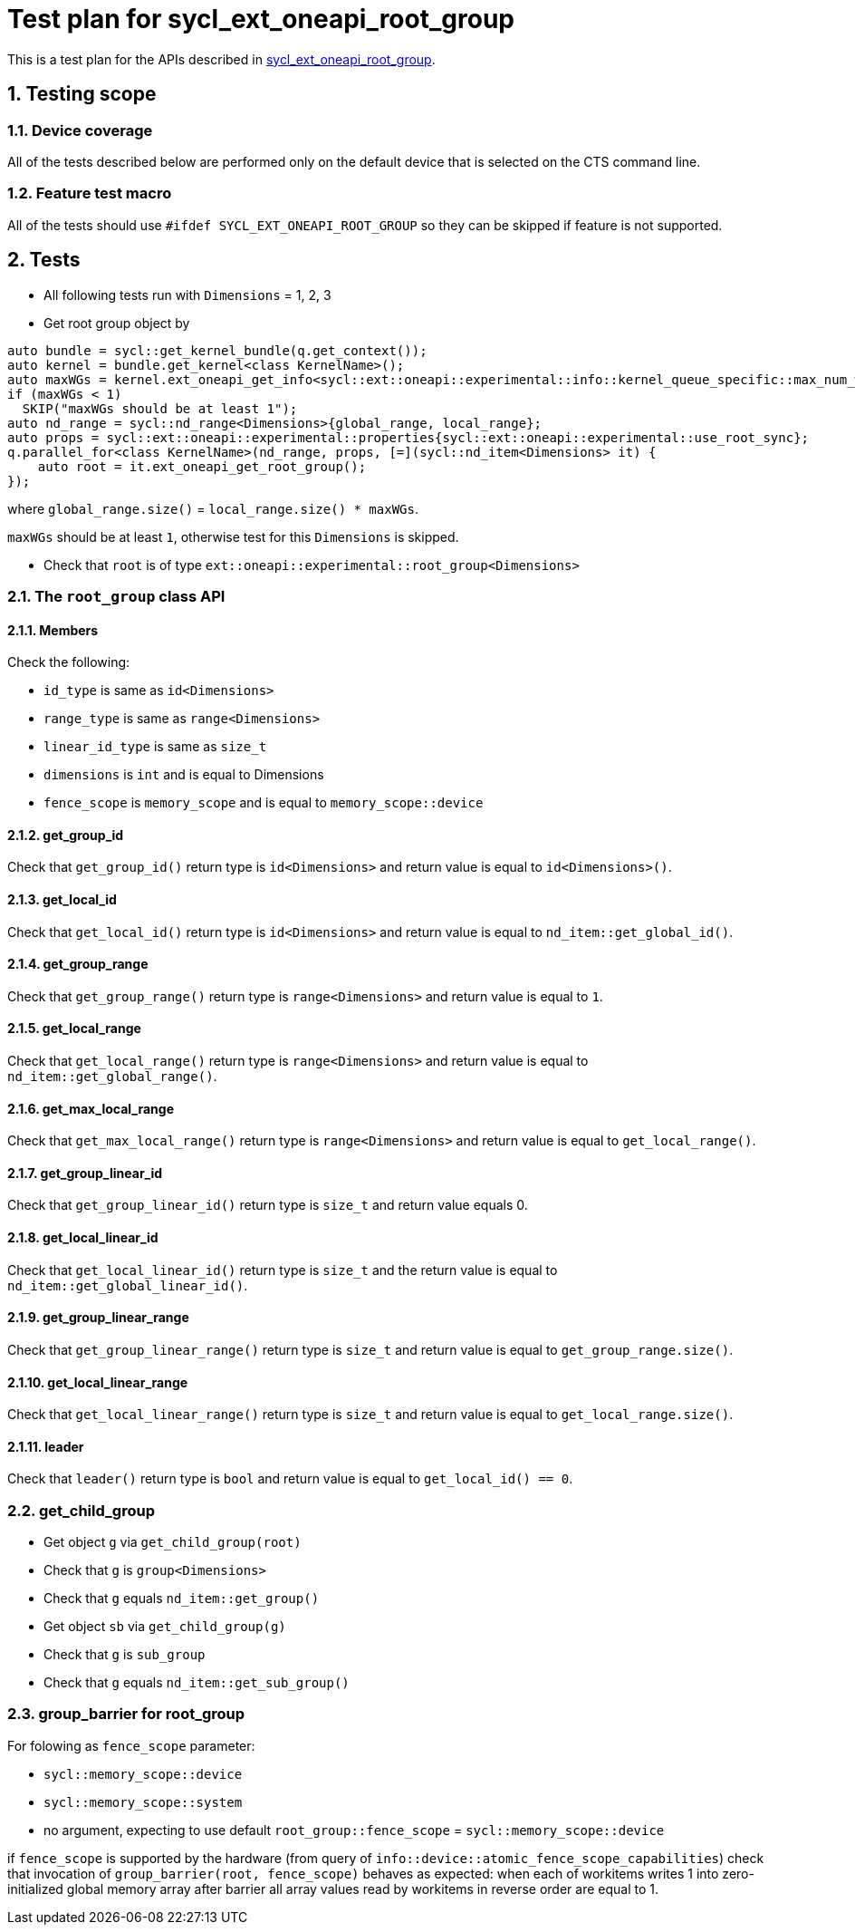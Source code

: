 :sectnums:
:xrefstyle: short

= Test plan for sycl_ext_oneapi_root_group

This is a test plan for the APIs described in
https://github.com/intel/llvm/blob/sycl/sycl/doc/extensions/proposed/sycl_ext_oneapi_root_group.asciidoc[sycl_ext_oneapi_root_group].


== Testing scope

=== Device coverage

All of the tests described below are performed only on the default device that
is selected on the CTS command line.

=== Feature test macro

All of the tests should use `#ifdef SYCL_EXT_ONEAPI_ROOT_GROUP` so they can be skipped
if feature is not supported.

== Tests

* All following tests run with `Dimensions` = 1, 2, 3
* Get root group object by
[source,c++]
----
auto bundle = sycl::get_kernel_bundle(q.get_context());
auto kernel = bundle.get_kernel<class KernelName>();
auto maxWGs = kernel.ext_oneapi_get_info<sycl::ext::oneapi::experimental::info::kernel_queue_specific::max_num_work_group_sync>(q);
if (maxWGs < 1)
  SKIP("maxWGs should be at least 1");
auto nd_range = sycl::nd_range<Dimensions>{global_range, local_range};
auto props = sycl::ext::oneapi::experimental::properties{sycl::ext::oneapi::experimental::use_root_sync};
q.parallel_for<class KernelName>(nd_range, props, [=](sycl::nd_item<Dimensions> it) {
    auto root = it.ext_oneapi_get_root_group();
});
----
where `global_range.size()` = `local_range.size() * maxWGs`.

`maxWGs` should be at least `1`, otherwise test for this `Dimensions` is skipped.

* Check that `root` is of type `ext::oneapi::experimental::root_group<Dimensions>`

=== The `root_group` class API

==== Members

Check the following:

* `id_type` is same as `id<Dimensions>`
* `range_type` is same as `range<Dimensions>`
* `linear_id_type` is same as `size_t`
* `dimensions` is `int` and is equal to Dimensions
* `fence_scope` is `memory_scope` and is equal to `memory_scope::device`

==== get_group_id

Check that `get_group_id()` return type is `id<Dimensions>` and return value is equal to `id<Dimensions>()`.

==== get_local_id

Check that `get_local_id()` return type is `id<Dimensions>` and return value is equal to `nd_item::get_global_id()`.

==== get_group_range

Check that `get_group_range()` return type is `range<Dimensions>` and return value is equal to `1`.

==== get_local_range

Check that `get_local_range()` return type is `range<Dimensions>` and return value is equal to `nd_item::get_global_range()`.

==== get_max_local_range

Check that `get_max_local_range()` return type is `range<Dimensions>` and return value is equal to `get_local_range()`.

==== get_group_linear_id

Check that `get_group_linear_id()` return type is `size_t` and return value equals 0.

==== get_local_linear_id

Check that `get_local_linear_id()` return type is `size_t` and the return value is equal to `nd_item::get_global_linear_id()`.

==== get_group_linear_range

Check that `get_group_linear_range()` return type is `size_t` and return value is equal to `get_group_range.size()`.

==== get_local_linear_range

Check that `get_local_linear_range()` return type is `size_t` and return value is equal to `get_local_range.size()`.

==== leader

Check that `leader()` return type is `bool` and return value is equal to `get_local_id() == 0`.

=== get_child_group

* Get object `g` via `get_child_group(root)`
* Check that `g` is `group<Dimensions>`
* Check that `g` equals `nd_item::get_group()`

* Get object `sb` via `get_child_group(g)`
* Check that `g` is `sub_group`
* Check that `g` equals `nd_item::get_sub_group()`

=== group_barrier for root_group

For folowing as `fence_scope` parameter:

* `sycl::memory_scope::device`
* `sycl::memory_scope::system`
* no argument, expecting to use default `root_group::fence_scope` = `sycl::memory_scope::device`

if `fence_scope` is supported by the hardware (from query of `info::device::atomic_fence_scope_capabilities`)
check that invocation of `group_barrier(root, fence_scope)` behaves as expected:
when each of workitems writes 1 into zero-initialized global memory array
after barrier all array values read by workitems in reverse order are equal to 1.
